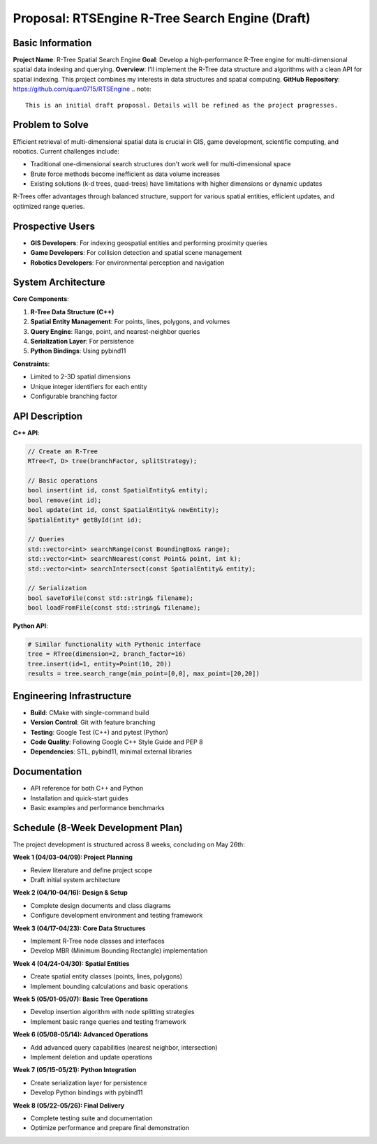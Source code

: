 Proposal: RTSEngine R-Tree Search Engine (Draft)
==========================================

Basic Information
----------------

**Project Name**: R-Tree Spatial Search Engine  
**Goal**: Develop a high-performance R-Tree engine for multi-dimensional spatial data indexing and querying.  
**Overview**: I'll implement the R-Tree data structure and algorithms with a clean API for spatial indexing. This project combines my interests in data structures and spatial computing.
**GitHub Repository**: https://github.com/quan0715/RTSEngine
.. note::
   This is an initial draft proposal. Details will be refined as the project progresses.

Problem to Solve
---------------

Efficient retrieval of multi-dimensional spatial data is crucial in GIS, game development, scientific computing, and robotics. Current challenges include:

- Traditional one-dimensional search structures don't work well for multi-dimensional space
- Brute force methods become inefficient as data volume increases
- Existing solutions (k-d trees, quad-trees) have limitations with higher dimensions or dynamic updates

R-Trees offer advantages through balanced structure, support for various spatial entities, efficient updates, and optimized range queries.

Prospective Users
---------------

- **GIS Developers**: For indexing geospatial entities and performing proximity queries
- **Game Developers**: For collision detection and spatial scene management
- **Robotics Developers**: For environmental perception and navigation

System Architecture
-----------------

**Core Components**:

1. **R-Tree Data Structure (C++)**
2. **Spatial Entity Management**: For points, lines, polygons, and volumes
3. **Query Engine**: Range, point, and nearest-neighbor queries
4. **Serialization Layer**: For persistence
5. **Python Bindings**: Using pybind11

**Constraints**:

- Limited to 2-3D spatial dimensions
- Unique integer identifiers for each entity
- Configurable branching factor

API Description
-------------

**C++ API**:

.. code-block:: cpp

    // Create an R-Tree
    RTree<T, D> tree(branchFactor, splitStrategy);
    
    // Basic operations
    bool insert(int id, const SpatialEntity& entity);
    bool remove(int id);
    bool update(int id, const SpatialEntity& newEntity);
    SpatialEntity* getById(int id);
    
    // Queries
    std::vector<int> searchRange(const BoundingBox& range);
    std::vector<int> searchNearest(const Point& point, int k);
    std::vector<int> searchIntersect(const SpatialEntity& entity);
    
    // Serialization
    bool saveToFile(const std::string& filename);
    bool loadFromFile(const std::string& filename);

**Python API**:

.. code-block:: python

    # Similar functionality with Pythonic interface
    tree = RTree(dimension=2, branch_factor=16)
    tree.insert(id=1, entity=Point(10, 20))
    results = tree.search_range(min_point=[0,0], max_point=[20,20])

Engineering Infrastructure
------------------------

- **Build**: CMake with single-command build
- **Version Control**: Git with feature branching
- **Testing**: Google Test (C++) and pytest (Python)
- **Code Quality**: Following Google C++ Style Guide and PEP 8
- **Dependencies**: STL, pybind11, minimal external libraries

Documentation
-----------

- API reference for both C++ and Python
- Installation and quick-start guides
- Basic examples and performance benchmarks

Schedule (8-Week Development Plan)
--------------------------------

The project development is structured across 8 weeks, concluding on May 26th:

**Week 1 (04/03-04/09): Project Planning**

- Review literature and define project scope
- Draft initial system architecture

**Week 2 (04/10-04/16): Design & Setup**

- Complete design documents and class diagrams
- Configure development environment and testing framework

**Week 3 (04/17-04/23): Core Data Structures**

- Implement R-Tree node classes and interfaces
- Develop MBR (Minimum Bounding Rectangle) implementation

**Week 4 (04/24-04/30): Spatial Entities**

- Create spatial entity classes (points, lines, polygons)
- Implement bounding calculations and basic operations

**Week 5 (05/01-05/07): Basic Tree Operations**

- Develop insertion algorithm with node splitting strategies
- Implement basic range queries and testing framework

**Week 6 (05/08-05/14): Advanced Operations**

- Add advanced query capabilities (nearest neighbor, intersection)
- Implement deletion and update operations

**Week 7 (05/15-05/21): Python Integration**

- Create serialization layer for persistence
- Develop Python bindings with pybind11

**Week 8 (05/22-05/26): Final Delivery**

- Complete testing suite and documentation
- Optimize performance and prepare final demonstration
